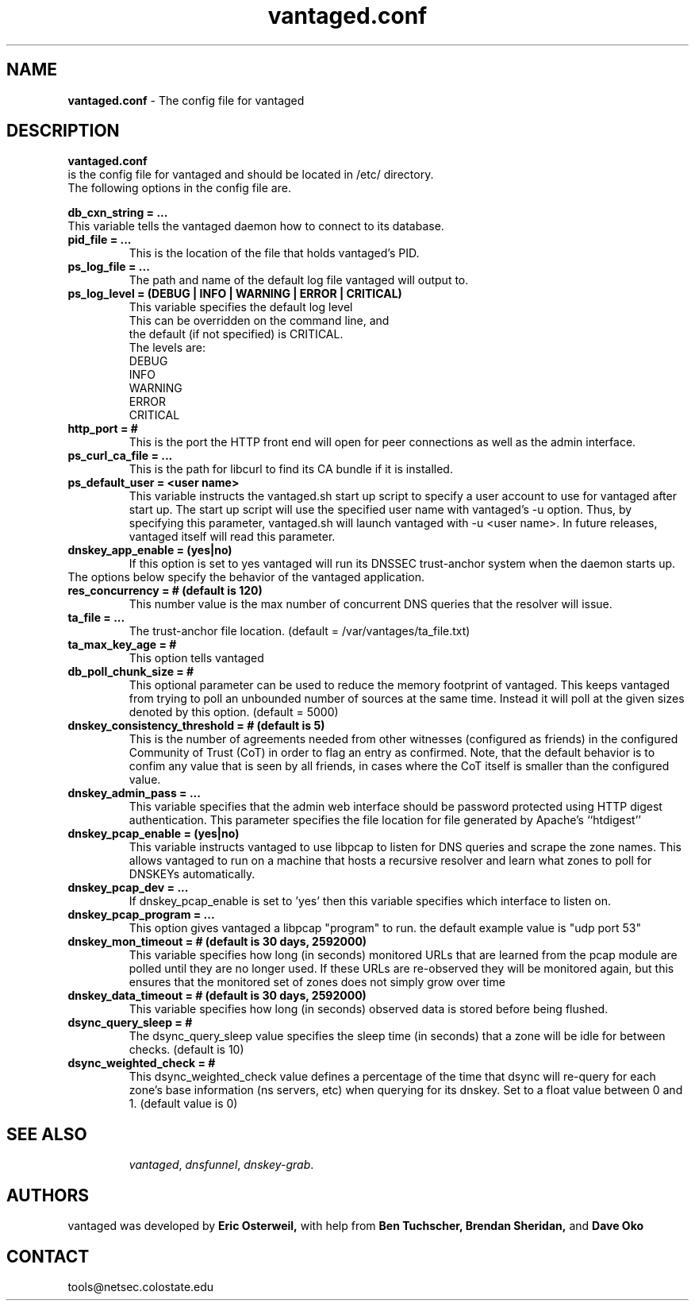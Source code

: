 .TH "vantaged.conf" "5" "Jul 20, 2009" "UCLA/CSU NetSec" "Vantages"
.\"
.\" vantaged.conf manual
.\"
.SH "NAME"
.LP
.B vantaged.conf
\- The config file for vantaged
.SH "DESCRIPTION"
.LP
.B vantaged.conf
 is the config file for vantaged and should be located in /etc/ directory.
 The following options in the config file are.
.P
.B db_cxn_string = ... 
 This variable tells the vantaged daemon how to connect to its database.
.TP
.B pid_file = ... 
 This is the location of the file that holds vantaged's PID.
.TP
.B ps_log_file = ...
 The path and name of the default log file vantaged will output to.
.TP
.B ps_log_level = (DEBUG  | INFO | WARNING | ERROR | CRITICAL)
  This variable specifies the default log level
  This can be overridden on the command line, and
  the default (if not specified) is CRITICAL.
  The levels are:
     DEBUG
     INFO
     WARNING
     ERROR
     CRITICAL
.TP
.B http_port = #
This is the port the HTTP front end will open for peer connections as well as the admin interface.
.TP
.B ps_curl_ca_file = ...
This is the path for libcurl to find its CA bundle if it is installed.
.TP
.B ps_default_user = <user name>
This variable instructs the vantaged.sh start up script to 
specify a user account to use for vantaged after start up.
The start up script will use the specified user name with
vantaged's -u option.  Thus, by specifying this parameter,
vantaged.sh will launch vantaged with -u <user name>.
In future releases, vantaged itself will read this parameter.


.TP
.B dnskey_app_enable = (yes|no)
If this option is set to yes vantaged will run its DNSSEC trust-anchor system when the daemon starts up.
.TP


The options below specify the behavior of the vantaged application.
.TP

.B res_concurrency = # (default is 120)
This number value is the max number of concurrent DNS queries that the resolver will issue.
.TP
.B ta_file = ...
The trust-anchor file location.
(default = /var/vantages/ta_file.txt)
.TP
.B ta_max_key_age = #
This option tells vantaged 
.TP
.B db_poll_chunk_size = #
This optional parameter can be used to reduce the memory footprint of vantaged. This keeps vantaged from trying to poll an unbounded number of sources at the same time. Instead it will poll at the given sizes denoted by this option. (default = 5000)
.TP
.B dnskey_consistency_threshold = # (default is 5)
This is the number of agreements needed from other witnesses (configured as friends) in the configured Community of Trust (CoT) in order to
flag an entry as confirmed.  Note, that the default behavior is to confim any value that is seen by all friends, in cases where the CoT
itself is smaller than the configured value.
.TP
.B dnskey_admin_pass = ...
This variable specifies that the admin web interface should be password protected using HTTP digest authentication.  This parameter specifies the file location for file generated by Apache's ``htdigest''
.TP
.B dnskey_pcap_enable = (yes|no)
This variable instructs vantaged to use libpcap to listen for DNS queries and scrape the zone names.  This allows vantaged to run on a machine that hosts a recursive resolver and learn what zones to poll for DNSKEYs automatically.
.TP
.B dnskey_pcap_dev = ...
If dnskey_pcap_enable is set to 'yes' then this variable specifies which interface to listen on.
.TP
.B dnskey_pcap_program = ...
This option gives vantaged a libpcap "program" to run. the default example value is "udp port 53"
.TP
.B dnskey_mon_timeout = # (default is 30 days, 2592000)
This variable specifies how long (in seconds) monitored URLs that are learned from the pcap module are polled until they are no longer used.  If these URLs are re-observed they will be monitored again, but this ensures that the monitored set of zones does not simply grow over time
.TP
.B dnskey_data_timeout = # (default is 30 days, 2592000)
This variable specifies how long (in seconds) observed data is stored before being flushed.
.TP
.B dsync_query_sleep = #
The dsync_query_sleep value specifies the sleep time (in seconds) that a zone will be idle for between checks. (default is 10)
.TP
.B dsync_weighted_check = #
This dsync_weighted_check value defines a percentage of the time that dsync will re-query for each zone's base information (ns servers, etc) when querying for its dnskey. Set to a float value between 0 and 1. (default value is 0)
.TP

.SH "SEE ALSO"
\fIvantaged\fR, 
\fIdnsfunnel\fR,
\fIdnskey-grab\fR.
.SH "AUTHORS"
vantaged was developed by
.B Eric 
.B Osterweil,
with help from
.B Ben
.B Tuchscher,
.B Brendan
.B Sheridan,
and
.B Dave
.B Oko
.SH "CONTACT"
tools@netsec.colostate.edu
